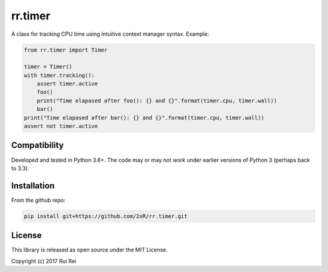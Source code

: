 ========
rr.timer
========

A class for tracking CPU time using intuitive context manager syntax. Example:

.. code-block:: python

    from rr.timer import Timer

    timer = Timer()
    with timer.tracking():
        assert timer.active
        foo()
        print("Time elapased after foo(): {} and {}".format(timer.cpu, timer.wall))
        bar()
    print("Time elapased after bar(): {} and {}".format(timer.cpu, timer.wall))
    assert not timer.active


Compatibility
=============

Developed and tested in Python 3.6+. The code may or may not work under earlier versions of Python 3 (perhaps back to 3.3).


Installation
============

From the github repo:

.. code-block:: bash

    pip install git+https://github.com/2xR/rr.timer.git


License
=======

This library is released as open source under the MIT License.

Copyright (c) 2017 Rui Rei

